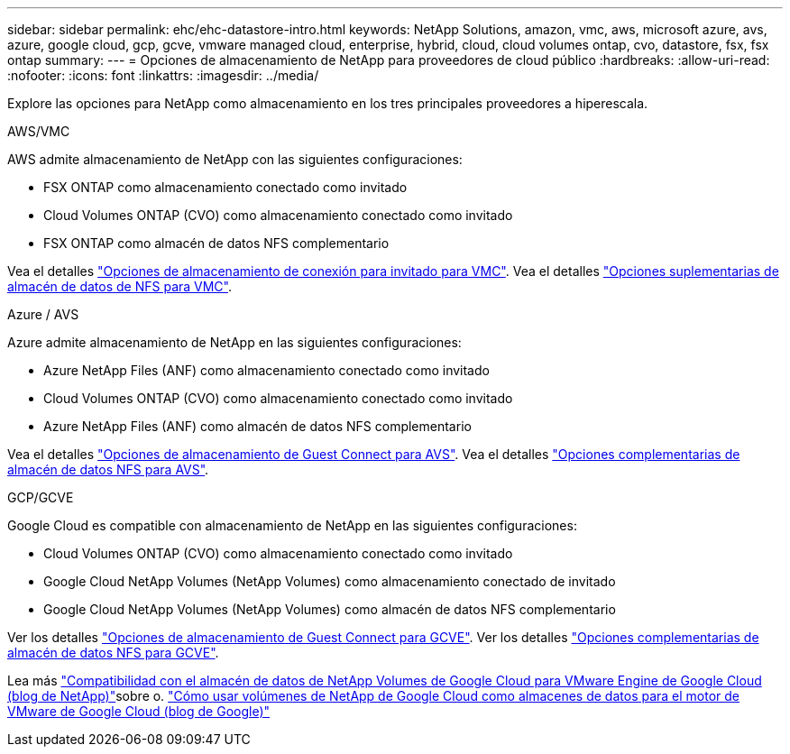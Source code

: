 ---
sidebar: sidebar 
permalink: ehc/ehc-datastore-intro.html 
keywords: NetApp Solutions, amazon, vmc, aws, microsoft azure, avs, azure, google cloud, gcp, gcve, vmware managed cloud, enterprise, hybrid, cloud, cloud volumes ontap, cvo, datastore, fsx, fsx ontap 
summary:  
---
= Opciones de almacenamiento de NetApp para proveedores de cloud público
:hardbreaks:
:allow-uri-read: 
:nofooter: 
:icons: font
:linkattrs: 
:imagesdir: ../media/


[role="lead"]
Explore las opciones para NetApp como almacenamiento en los tres principales proveedores a hiperescala.

[role="tabbed-block"]
====
.AWS/VMC
--
AWS admite almacenamiento de NetApp con las siguientes configuraciones:

* FSX ONTAP como almacenamiento conectado como invitado
* Cloud Volumes ONTAP (CVO) como almacenamiento conectado como invitado
* FSX ONTAP como almacén de datos NFS complementario


Vea el detalles link:aws-guest.html["Opciones de almacenamiento de conexión para invitado para VMC"]. Vea el detalles link:aws-native-nfs-datastore-option.html["Opciones suplementarias de almacén de datos de NFS para VMC"].

--
.Azure / AVS
--
Azure admite almacenamiento de NetApp en las siguientes configuraciones:

* Azure NetApp Files (ANF) como almacenamiento conectado como invitado
* Cloud Volumes ONTAP (CVO) como almacenamiento conectado como invitado
* Azure NetApp Files (ANF) como almacén de datos NFS complementario


Vea el detalles link:azure-guest.html["Opciones de almacenamiento de Guest Connect para AVS"]. Vea el detalles link:azure-native-nfs-datastore-option.html["Opciones complementarias de almacén de datos NFS para AVS"].

--
.GCP/GCVE
--
Google Cloud es compatible con almacenamiento de NetApp en las siguientes configuraciones:

* Cloud Volumes ONTAP (CVO) como almacenamiento conectado como invitado
* Google Cloud NetApp Volumes (NetApp Volumes) como almacenamiento conectado de invitado
* Google Cloud NetApp Volumes (NetApp Volumes) como almacén de datos NFS complementario


Ver los detalles link:gcp-guest.html["Opciones de almacenamiento de Guest Connect para GCVE"]. Ver los detalles link:gcp-ncvs-datastore.html["Opciones complementarias de almacén de datos NFS para GCVE"].

Lea más link:https://www.netapp.com/blog/cloud-volumes-service-google-cloud-vmware-engine/["Compatibilidad con el almacén de datos de NetApp Volumes de Google Cloud para VMware Engine de Google Cloud (blog de NetApp)"^]sobre o. link:https://cloud.google.com/blog/products/compute/how-to-use-netapp-cvs-as-datastores-with-vmware-engine["Cómo usar volúmenes de NetApp de Google Cloud como almacenes de datos para el motor de VMware de Google Cloud (blog de Google)"^]

--
====